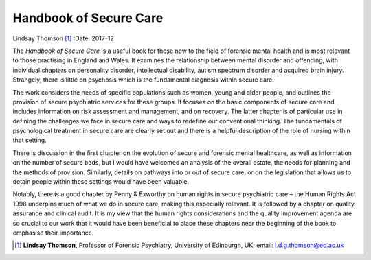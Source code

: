 =======================
Handbook of Secure Care
=======================

Lindsay Thomson [1]_
:Date: 2017-12


.. contents::
   :depth: 3
..

The *Handbook of Secure Care* is a useful book for those new to the
field of forensic mental health and is most relevant to those practising
in England and Wales. It examines the relationship between mental
disorder and offending, with individual chapters on personality
disorder, intellectual disability, autism spectrum disorder and acquired
brain injury. Strangely, there is little on psychosis which is the
fundamental diagnosis within secure care.

The work considers the needs of specific populations such as women,
young and older people, and outlines the provision of secure psychiatric
services for these groups. It focuses on the basic components of secure
care and includes information on risk assessment and management, and on
recovery. The latter chapter is of particular use in defining the
challenges we face in secure care and ways to redefine our conventional
thinking. The fundamentals of psychological treatment in secure care are
clearly set out and there is a helpful description of the role of
nursing within that setting.

There is discussion in the first chapter on the evolution of secure and
forensic mental healthcare, as well as information on the number of
secure beds, but I would have welcomed an analysis of the overall
estate, the needs for planning and the methods of provision. Similarly,
details on pathways into or out of secure care, or on the legislation
that allows us to detain people within these settings would have been
valuable.

Notably, there is a good chapter by Penny & Exworthy on human rights in
secure psychiatric care – the Human Rights Act 1998 underpins much of
what we do in secure care, making this especially relevant. It is
followed by a chapter on quality assurance and clinical audit. It is my
view that the human rights considerations and the quality improvement
agenda are so crucial to our work that it would have been beneficial to
place these chapters near the beginning of the book to emphasise their
importance.

.. [1]
   **Lindsay Thomson**, Professor of Forensic Psychiatry, University of
   Edinburgh, UK; email: l.d.g.thomson@ed.ac.uk
